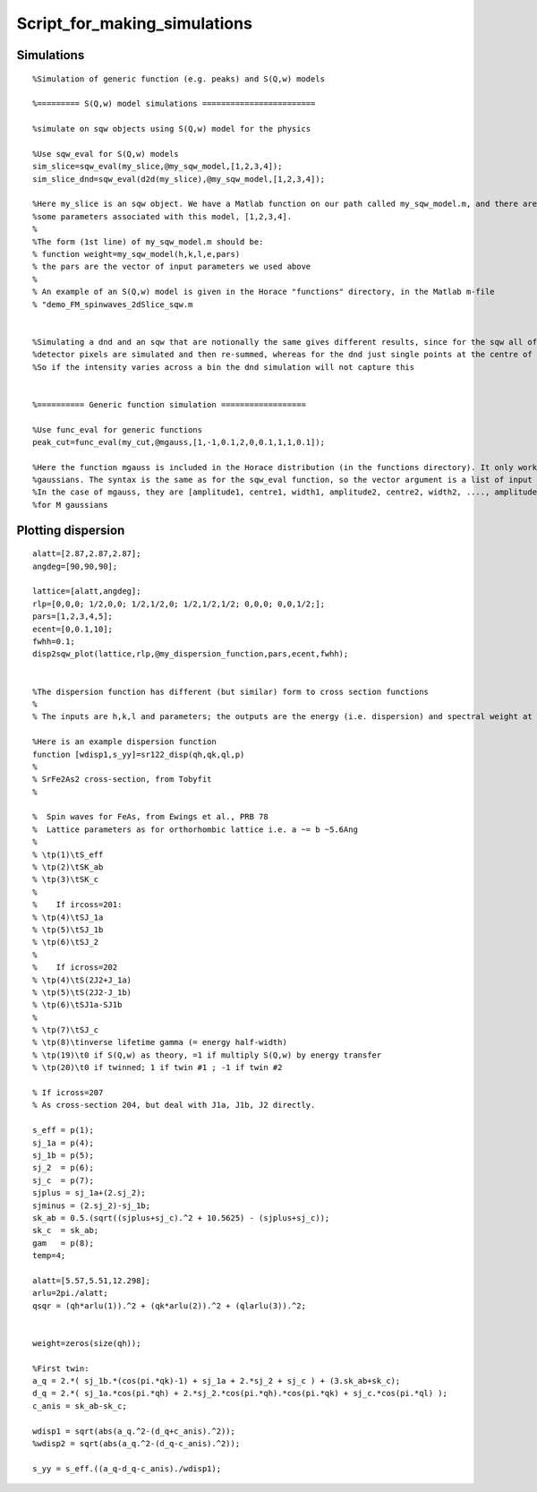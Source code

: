 #############################
Script_for_making_simulations
#############################

Simulations
-----------

::

   %Simulation of generic function (e.g. peaks) and S(Q,w) models

   %========= S(Q,w) model simulations ========================

   %simulate on sqw objects using S(Q,w) model for the physics

   %Use sqw_eval for S(Q,w) models
   sim_slice=sqw_eval(my_slice,@my_sqw_model,[1,2,3,4]);
   sim_slice_dnd=sqw_eval(d2d(my_slice),@my_sqw_model,[1,2,3,4]);

   %Here my_slice is an sqw object. We have a Matlab function on our path called my_sqw_model.m, and there are
   %some parameters associated with this model, [1,2,3,4].
   %
   %The form (1st line) of my_sqw_model.m should be:
   % function weight=my_sqw_model(h,k,l,e,pars)
   % the pars are the vector of input parameters we used above
   %
   % An example of an S(Q,w) model is given in the Horace "functions" directory, in the Matlab m-file
   % "demo_FM_spinwaves_2dSlice_sqw.m


   %Simulating a dnd and an sqw that are notionally the same gives different results, since for the sqw all of the contributing
   %detector pixels are simulated and then re-summed, whereas for the dnd just single points at the centre of bins are used
   %So if the intensity varies across a bin the dnd simulation will not capture this


   %========== Generic function simulation ==================

   %Use func_eval for generic functions
   peak_cut=func_eval(my_cut,@mgauss,[1,-1,0.1,2,0,0.1,1,1,0.1]);

   %Here the function mgauss is included in the Horace distribution (in the functions directory). It only works on 1-dimensional cuts, and simulates multiple
   %gaussians. The syntax is the same as for the sqw_eval function, so the vector argument is a list of input parameters for the function
   %In the case of mgauss, they are [amplitude1, centre1, width1, amplitude2, centre2, width2, ...., amplitudeM, centreM, widthM]
   %for M gaussians







Plotting dispersion
-------------------






::




   alatt=[2.87,2.87,2.87];
   angdeg=[90,90,90];

   lattice=[alatt,angdeg];
   rlp=[0,0,0; 1/2,0,0; 1/2,1/2,0; 1/2,1/2,1/2; 0,0,0; 0,0,1/2;];
   pars=[1,2,3,4,5];
   ecent=[0,0.1,10];
   fwhh=0.1;
   disp2sqw_plot(lattice,rlp,@my_dispersion_function,pars,ecent,fwhh);


   %The dispersion function has different (but similar) form to cross section functions
   %
   % The inputs are h,k,l and parameters; the outputs are the energy (i.e. dispersion) and spectral weight at that point

   %Here is an example dispersion function
   function [wdisp1,s_yy]=sr122_disp(qh,qk,ql,p)
   %
   % SrFe2As2 cross-section, from Tobyfit
   %

   %  Spin waves for FeAs, from Ewings et al., PRB 78
   %  Lattice parameters as for orthorhombic lattice i.e. a ~= b ~5.6Ang
   %
   % \tp(1)\tS_eff
   % \tp(2)\tSK_ab
   % \tp(3)\tSK_c
   %
   %    If ircoss=201:
   % \tp(4)\tSJ_1a
   % \tp(5)\tSJ_1b
   % \tp(6)\tSJ_2
   %
   %    If icross=202
   % \tp(4)\tS(2J2+J_1a)
   % \tp(5)\tS(2J2-J_1b)
   % \tp(6)\tSJ1a-SJ1b
   %
   % \tp(7)\tSJ_c
   % \tp(8)\tinverse lifetime gamma (= energy half-width)
   % \tp(19)\t0 if S(Q,w) as theory, =1 if multiply S(Q,w) by energy transfer
   % \tp(20)\t0 if twinned; 1 if twin #1 ; -1 if twin #2

   % If icross=207
   % As cross-section 204, but deal with J1a, J1b, J2 directly.

   s_eff = p(1);
   sj_1a = p(4);
   sj_1b = p(5);
   sj_2  = p(6);
   sj_c  = p(7);
   sjplus = sj_1a+(2.sj_2);
   sjminus = (2.sj_2)-sj_1b;
   sk_ab = 0.5.(sqrt((sjplus+sj_c).^2 + 10.5625) - (sjplus+sj_c));
   sk_c  = sk_ab;
   gam   = p(8);
   temp=4;

   alatt=[5.57,5.51,12.298];
   arlu=2pi./alatt;
   qsqr = (qh*arlu(1)).^2 + (qk*arlu(2)).^2 + (qlarlu(3)).^2;


   weight=zeros(size(qh));

   %First twin:
   a_q = 2.*( sj_1b.*(cos(pi.*qk)-1) + sj_1a + 2.*sj_2 + sj_c ) + (3.sk_ab+sk_c);
   d_q = 2.*( sj_1a.*cos(pi.*qh) + 2.*sj_2.*cos(pi.*qh).*cos(pi.*qk) + sj_c.*cos(pi.*ql) );
   c_anis = sk_ab-sk_c;

   wdisp1 = sqrt(abs(a_q.^2-(d_q+c_anis).^2));
   %wdisp2 = sqrt(abs(a_q.^2-(d_q-c_anis).^2));

   s_yy = s_eff.((a_q-d_q-c_anis)./wdisp1);
